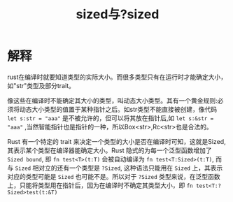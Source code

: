 #+TITLE: sized与?sized

* 解释
rust在编译时就要知道类型的实际大小。而很多类型只有在运行时才能确定大小，如"str"类型及部分trait。

像这些在编译时不能确定其大小的类型，叫动态大小类型。其有一个黄金规则:必须将动态大小类型的值置于某种指针之后。如str类型不能直接被创建，像代码 =let s:str = "aaa"= 是不被允许的，但可以将其放在指针后,如 =let s:&str = "aaa"= ,当然智能指针也是指针的一种，所以Box<str>,Rc<str>也是合法的。

Rust 有一个特定的 trait 来决定一个类型的大小是否在编译时可知，这就是Sized, 其表示某个类型在编译器能确定大小。Rust 隐式的为每一个泛型函数增加了 =Sized bound=, 即 =fn test<T>(t:T)= 会被自动编译为 =fn test<T:Sized>(t:T)=, 而与 =Sized= 相对立的还有一个类型是 =?Sized=, 这种语法只能用在 =Sized= 上，其表示对应的类型可能是 =Sized= 也可能不是。所以对于 =?Sized= 类型来说，在泛型函数上，只能将类型用在指针后，因为在编译时不确定其类型大小，即 =fn test<T:?Sized>test(t:&T)=

